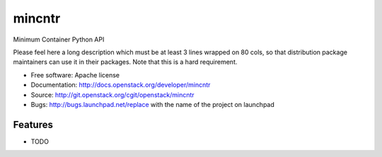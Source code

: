===============================
mincntr
===============================

Minimum Container Python API

Please feel here a long description which must be at least 3 lines wrapped on
80 cols, so that distribution package maintainers can use it in their packages.
Note that this is a hard requirement.

* Free software: Apache license
* Documentation: http://docs.openstack.org/developer/mincntr
* Source: http://git.openstack.org/cgit/openstack/mincntr
* Bugs: http://bugs.launchpad.net/replace with the name of the project on launchpad

Features
--------

* TODO
